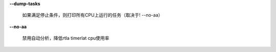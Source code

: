 **--dump-tasks**

        如果满足停止条件，则打印所有CPU上运行的任务（取决于! --no-aa）

**--no-aa**

        禁用自动分析，降低rtla timerlat cpu使用率
